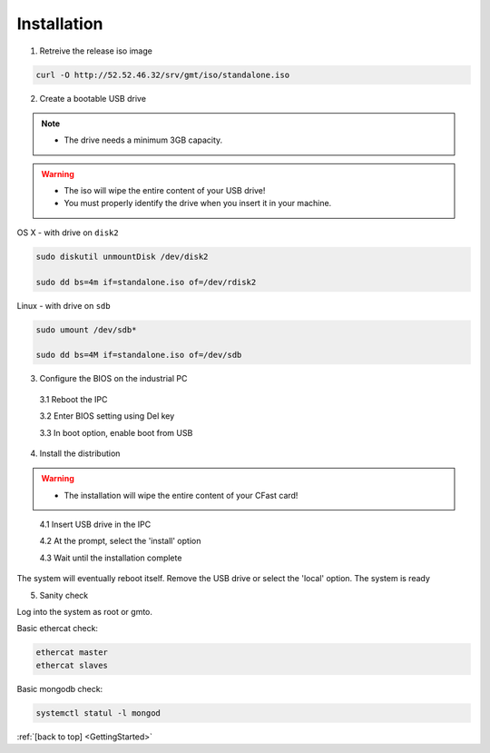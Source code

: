 .. _GettingStarted:

Installation
============

1. Retreive the release iso image

.. code-block:: bash

   curl -O http://52.52.46.32/srv/gmt/iso/standalone.iso

2. Create a bootable USB drive

.. note::
   * The drive needs a minimum 3GB capacity.
.. warning::
   * The iso will wipe the entire content of your USB drive!
   * You must properly identify the drive when you insert it in your machine.

OS X - with drive on ``disk2``
   
 
.. code-block:: bash
   
   sudo diskutil unmountDisk /dev/disk2
   
   sudo dd bs=4m if=standalone.iso of=/dev/rdisk2

Linux - with drive on ``sdb``
   
 
.. code-block:: bash
   
   sudo umount /dev/sdb*
   
   sudo dd bs=4M if=standalone.iso of=/dev/sdb

3. Configure the BIOS on the industrial PC

  3.1 Reboot the IPC

  3.2 Enter BIOS setting using Del key

  3.3 In boot option, enable boot from USB


4. Install the distribution

.. warning::
   * The installation will wipe the entire content of your CFast card!

..

  4.1 Insert USB drive in the IPC

  4.2 At the prompt, select the 'install' option

  4.3 Wait until the installation complete

The system will eventually reboot itself.
Remove the USB drive or select the 'local' option.
The system is ready

5. Sanity check

Log into the system as root or gmto.

Basic ethercat check:

.. code-block:: bash
   
   ethercat master
   ethercat slaves

Basic mongodb check:

.. code-block:: bash
   
   systemctl statul -l mongod

       

:ref:`[back to top] <GettingStarted>`



